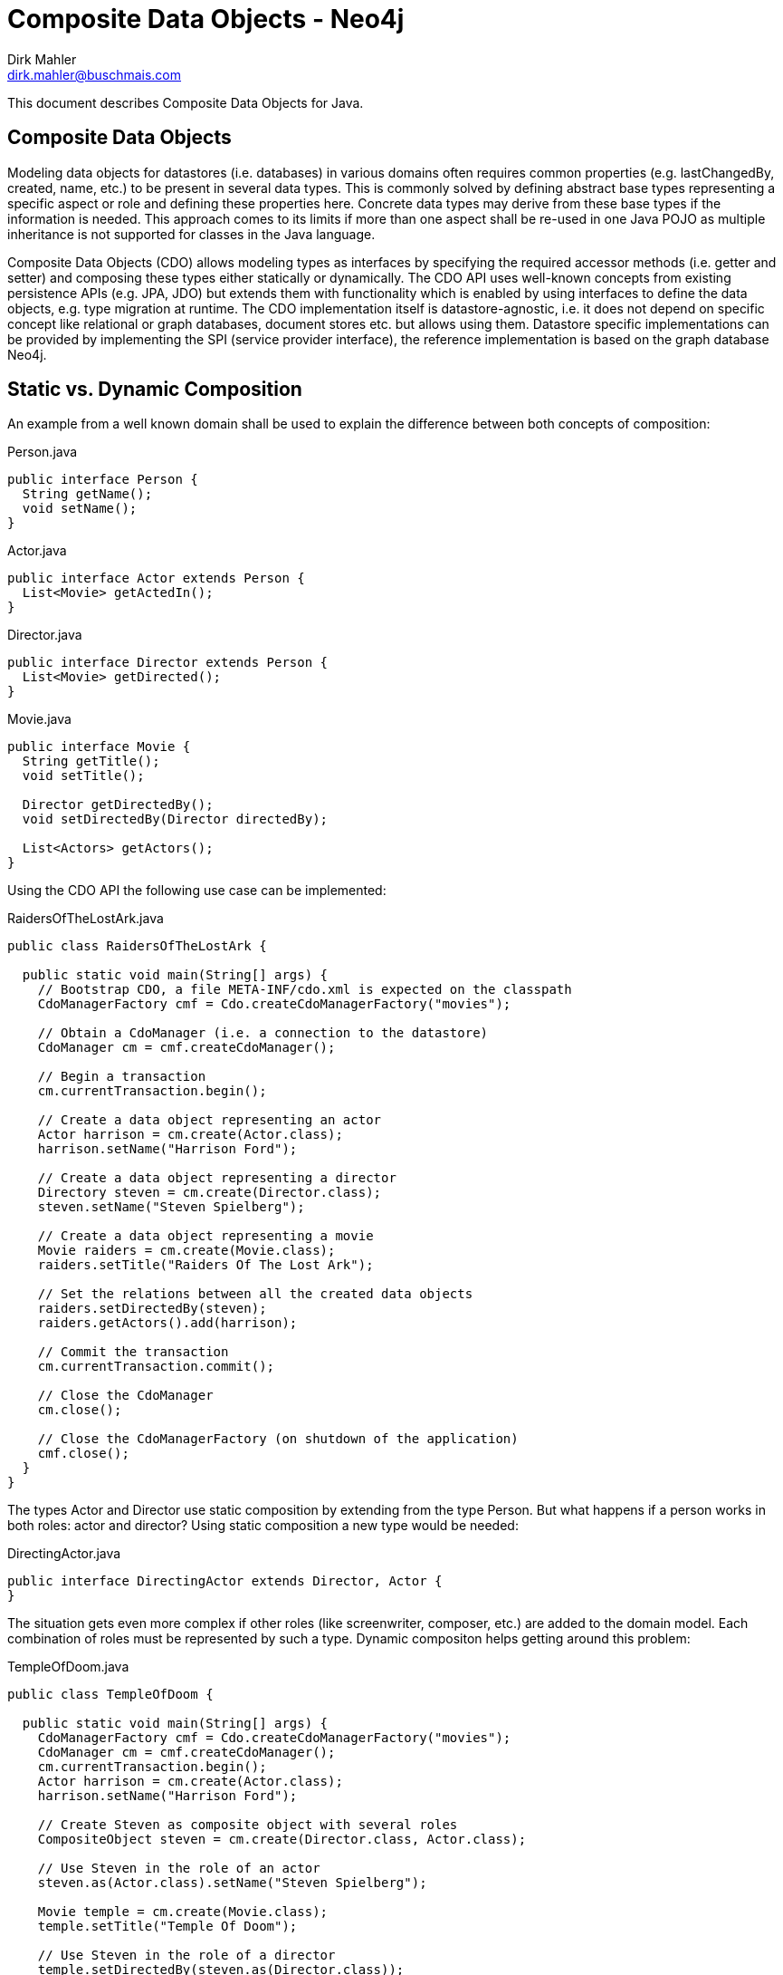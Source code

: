Composite Data Objects - Neo4j
==============================
Dirk Mahler <dirk.mahler@buschmais.com>

This document describes Composite Data Objects for Java.

:numbered!:
[abstract]
Composite Data Objects
----------------------
Modeling data objects for datastores (i.e. databases) in various domains often requires common properties
(e.g. lastChangedBy, created, name, etc.) to be present in several data types. This is commonly solved by defining
abstract base types representing a specific aspect or role and defining these properties here. Concrete data types may
derive from these base types if the information is needed. This approach comes to its limits if more than one aspect
shall be re-used in one Java POJO as multiple inheritance is not supported for classes in the Java language.

Composite Data Objects (CDO) allows modeling types as interfaces by specifying the required accessor methods
(i.e. getter and setter) and composing these types either statically or dynamically. The CDO API uses well-known
concepts from existing persistence APIs (e.g. JPA, JDO) but extends them with functionality which is enabled by using
interfaces to define the data objects, e.g. type migration at runtime.
The CDO implementation itself is datastore-agnostic, i.e. it does not depend on specific concept like relational
or graph databases, document stores etc. but allows using them. Datastore specific implementations can be provided by
implementing the SPI (service provider interface), the reference implementation is based on the graph database Neo4j.

Static vs. Dynamic Composition
------------------------------
An example from a well known domain shall be used to explain the difference between both concepts of composition:

Person.java
[source,java]
----
public interface Person {
  String getName();
  void setName();
}
----

Actor.java
[source,java]
----
public interface Actor extends Person {
  List<Movie> getActedIn();
}
----

Director.java
[source,java]
----
public interface Director extends Person {
  List<Movie> getDirected();
}
----

Movie.java
[source,java]
----
public interface Movie {
  String getTitle();
  void setTitle();

  Director getDirectedBy();
  void setDirectedBy(Director directedBy);

  List<Actors> getActors();
}
----

Using the CDO API the following use case can be implemented:

RaidersOfTheLostArk.java
[source,java]
----
public class RaidersOfTheLostArk {

  public static void main(String[] args) {
    // Bootstrap CDO, a file META-INF/cdo.xml is expected on the classpath
    CdoManagerFactory cmf = Cdo.createCdoManagerFactory("movies");

    // Obtain a CdoManager (i.e. a connection to the datastore)
    CdoManager cm = cmf.createCdoManager();

    // Begin a transaction
    cm.currentTransaction.begin();

    // Create a data object representing an actor
    Actor harrison = cm.create(Actor.class);
    harrison.setName("Harrison Ford");

    // Create a data object representing a director
    Directory steven = cm.create(Director.class);
    steven.setName("Steven Spielberg");

    // Create a data object representing a movie
    Movie raiders = cm.create(Movie.class);
    raiders.setTitle("Raiders Of The Lost Ark");

    // Set the relations between all the created data objects
    raiders.setDirectedBy(steven);
    raiders.getActors().add(harrison);

    // Commit the transaction
    cm.currentTransaction.commit();

    // Close the CdoManager
    cm.close();

    // Close the CdoManagerFactory (on shutdown of the application)
    cmf.close();
  }
}
----

The types Actor and Director use static composition by extending from the type Person. But what happens if a person
works in both roles: actor and director? Using static composition a new type would be needed:

DirectingActor.java
[source,java]
----
public interface DirectingActor extends Director, Actor {
}
----

The situation gets even more complex if other roles (like screenwriter, composer, etc.) are added to the domain model.
Each combination of roles must be represented by such a type. Dynamic compositon helps getting around this problem:

TempleOfDoom.java
[source,java]
----
public class TempleOfDoom {

  public static void main(String[] args) {
    CdoManagerFactory cmf = Cdo.createCdoManagerFactory("movies");
    CdoManager cm = cmf.createCdoManager();
    cm.currentTransaction.begin();
    Actor harrison = cm.create(Actor.class);
    harrison.setName("Harrison Ford");

    // Create Steven as composite object with several roles
    CompositeObject steven = cm.create(Director.class, Actor.class);

    // Use Steven in the role of an actor
    steven.as(Actor.class).setName("Steven Spielberg");

    Movie temple = cm.create(Movie.class);
    temple.setTitle("Temple Of Doom");

    // Use Steven in the role of a director
    temple.setDirectedBy(steven.as(Director.class));
    temple.getActors().add(harrison);

    // Steven also acted in "Temple Of Doom" (according to IMDB...)
    temple.getActors().add(steven.as(Actor.class));
    cm.currentTransaction.commit();
    cmf.close();
  }
}
----
Migration
---------
There may be situations where an existing data object needs to be migrated to other types. Using the above example the
fact that the director also acted in the movie might have been discovered after the data object has been created with
the type Director. CDO offers a way to perform a migration at runtime and add or remove required roles (i.e. types):

TempleOfDoom.java
[source,java]
----
public class TempleOfDoom {

  public static void main(String[] args) {
    CdoManagerFactory cmf = Cdo.createCdoManagerFactory("movies");
    CdoManager cm = cmf.createCdoManager();
    cm.currentTransaction.begin();

    // Create Steven as a director
    CompositeObject steven = cm.create(Director.class);
    steven.setName("Steven Spielberg");

    Movie temple = cm.create(Movie.class);
    temple.setTitle("Temple Of Doom");
    temple.setDirectedBy(steven);
    cm.currentTransaction.commit();

    // Some days later a fan discovers that Steven also acted in Temple Of Doom
    cm.currentTransaction.begin();
    CompositeObject multiTalentedSteven = cm.migrate(steven, Director.class, Actor.class);
    temple.getActors().add(multiTalentedSteven.as(Actor.class));

    cm.currentTransaction.commit();
    cmf.close();
  }
}
----

Mapping Composite Data Objects to Neo4j
---------------------------------------

As a graph database Neo4j provides very powerful capabilities to store and query highly interconnected data structures
consisting of nodes and relationships between them. With release 2.0 the concept of labels has been introduced. One or
more number of labels can be added to a node:

[source]
----
create
  (a:PERSON:ACTOR)
set
  a.name="Harrison Ford"
----

Using labels it is possible to write comprehensive queries using Cypher:

[source]
----
match
  (a:PERSON)
where
  a.name="Harrison Ford"
return
  a.name;
----

If a node has a label it can be assumed that it represents some type of data which requires the presence of specific
properties and relationships (e.g. name for persons, acted_in relations to movies). This implies that a Neo4j label can
be represented as a Java interface and vice versa.

Person.java
[source,java]
----
@Label("Person")
public interface Person {
  String getName();
  void setName();
}
----

Actor.java
[source,java]
----
@Label("Actor")
public interface Actor extends Person {
  @Relation("ACTED_IN")
  @Outgoing
  List<Movie> getActedIn();
}
----

Director.java
[source,java]
----
@Label("Director")
public interface Director extends Person {

  @Relation("DIRECTED")
  @Outgoing
  List<Movie> getDirected();
}
----

Movie.java
[source,java]
----
@Label("Movie")
public interface Movie {
  String getTitle();
  void setTitle();

  @Relation("DIRECTED")
  @Incoming
  Director getDirectedBy();
  void setDirectedBy(Director directedBy);

  @Relation("ACTED_IN")
  @Incoming
  List<Actors> getActors();
}
----
